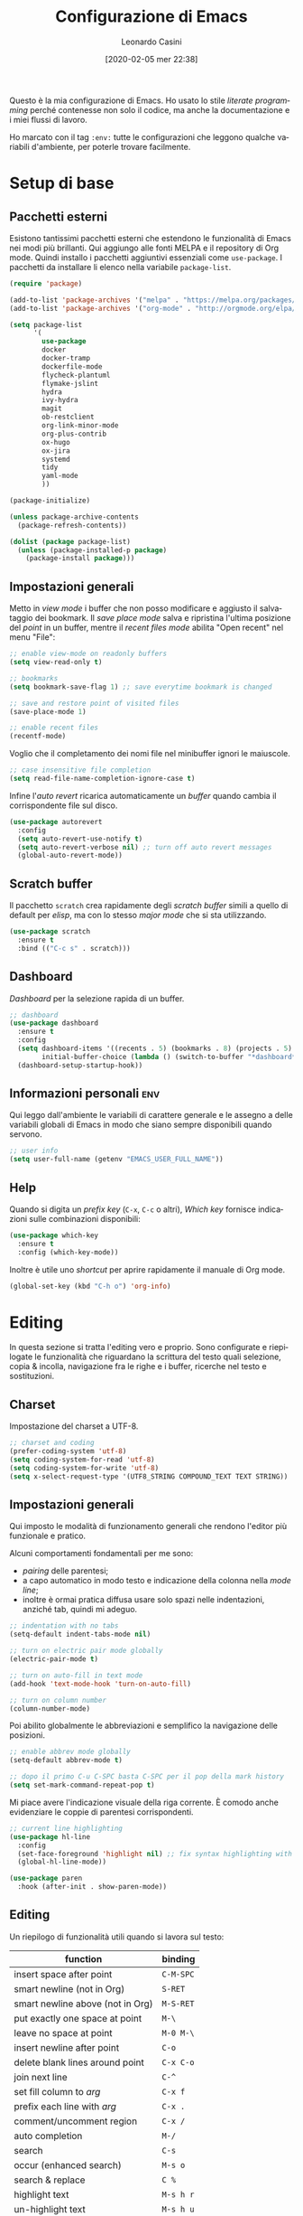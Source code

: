 #+TITLE: Configurazione di Emacs
#+DATE: [2020-02-05 mer 22:38]
#+AUTHOR: Leonardo Casini
#+EMAIL: mail@leonardocasini.net

#+LANGUAGE: it
#+SELECT_TAGS: export
#+EXCLUDE_TAGS: noexport
#+CREATOR: Emacs 25.2.2 (Org mode 9.1.7)

#+OPTIONS: ':nil *:t -:t ::t <:active H:3 \n:nil ^:t arch:headline
#+OPTIONS: author:t c:nil creator:nil d:(not "LOGBOOK") date:t e:t
#+OPTIONS: email:nil f:t inline:t num:t p:nil pri:nil prop:nil stat:t
#+OPTIONS: tags:t tasks:t tex:t timestamp:t title:t toc:t todo:t |:t

#+STARTUP: content


Questo è la mia configurazione di Emacs. Ho usato lo stile /literate
programming/ perché contenesse non solo il codice, ma anche la
documentazione e i miei flussi di lavoro.

Ho marcato con il tag =:env:= tutte le configurazioni che leggono
qualche variabili d'ambiente, per poterle trovare facilmente.

* Setup di base

** Pacchetti esterni
Esistono tantissimi pacchetti esterni che estendono le funzionalità di
Emacs nei modi più brillanti. Qui aggiungo alle fonti MELPA e il
repository di Org mode. Quindi installo i pacchetti aggiuntivi
essenziali come =use-package=. I pacchetti da installare li elenco
nella variabile =package-list=.
#+begin_src emacs-lisp
(require 'package)

(add-to-list 'package-archives '("melpa" . "https://melpa.org/packages/") t)
(add-to-list 'package-archives '("org-mode" . "http://orgmode.org/elpa/") t)

(setq package-list
      '(
        use-package
        docker
        docker-tramp
        dockerfile-mode
        flycheck-plantuml
        flymake-jslint
        hydra
        ivy-hydra
        magit
        ob-restclient
        org-link-minor-mode
        org-plus-contrib
        ox-hugo
        ox-jira
        systemd
        tidy
        yaml-mode
        ))

(package-initialize)

(unless package-archive-contents
  (package-refresh-contents))

(dolist (package package-list)
  (unless (package-installed-p package)
    (package-install package)))
#+end_src

** Impostazioni generali
Metto in /view mode/ i buffer che non posso modificare e aggiusto il
salvataggio dei bookmark. Il /save place mode/ salva e ripristina
l'ultima posizione del /point/ in un buffer, mentre il /recent files
mode/ abilita "Open recent" nel menu "File":
#+BEGIN_SRC emacs-lisp
;; enable view-mode on readonly buffers
(setq view-read-only t)

;; bookmarks
(setq bookmark-save-flag 1) ;; save everytime bookmark is changed

;; save and restore point of visited files
(save-place-mode 1)

;; enable recent files
(recentf-mode)
#+END_SRC

Voglio che il completamento dei nomi file nel minibuffer ignori le
maiuscole.
#+BEGIN_SRC emacs-lisp
;; case insensitive file completion
(setq read-file-name-completion-ignore-case t)
#+END_SRC

Infine l'/auto revert/ ricarica automaticamente un /buffer/ quando
cambia il corrispondente file sul disco.
#+BEGIN_SRC emacs-lisp
(use-package autorevert
  :config
  (setq auto-revert-use-notify t)
  (setq auto-revert-verbose nil) ;; turn off auto revert messages
  (global-auto-revert-mode))

#+END_SRC

** Scratch buffer
Il pacchetto =scratch= crea rapidamente degli /scratch buffer/ simili
a quello di default per /elisp/, ma con lo stesso /major mode/ che si
sta utilizzando.
#+BEGIN_SRC emacs-lisp
(use-package scratch
  :ensure t
  :bind (("C-c s" . scratch)))
#+END_SRC

** Dashboard
/Dashboard/ per la selezione rapida di un buffer.
#+begin_src emacs-lisp
;; dashboard
(use-package dashboard
  :ensure t
  :config
  (setq dashboard-items '((recents . 5) (bookmarks . 8) (projects . 5) (agenda . 10) (registers . 5))
        initial-buffer-choice (lambda () (switch-to-buffer "*dashboard*")))
  (dashboard-setup-startup-hook))
#+end_src

** Informazioni personali                                               :env:
Qui leggo dall'ambiente le variabili di carattere generale e le
assegno a delle variabili globali di Emacs in modo che siano sempre
disponibili quando servono.
#+begin_src emacs-lisp
;; user info
(setq user-full-name (getenv "EMACS_USER_FULL_NAME"))
#+end_src

** Help
Quando si digita un /prefix key/ (=C-x=, =C-c= o altri), /Which key/
fornisce indicazioni sulle combinazioni disponibili:
#+BEGIN_SRC emacs-lisp
(use-package which-key
  :ensure t
  :config (which-key-mode))
#+END_SRC

Inoltre è utile uno /shortcut/ per aprire rapidamente il manuale di
Org mode.
#+begin_src emacs-lisp
(global-set-key (kbd "C-h o") 'org-info)
#+end_src


* Editing
In questa sezione si tratta l'editing vero e proprio. Sono configurate
e riepilogate le funzionalità che riguardano la scrittura del testo
quali selezione, copia & incolla, navigazione fra le righe e i buffer,
ricerche nel testo e sostituzioni.

** Charset
Impostazione del charset a UTF-8.
#+BEGIN_SRC emacs-lisp
;; charset and coding
(prefer-coding-system 'utf-8)
(setq coding-system-for-read 'utf-8)
(setq coding-system-for-write 'utf-8)
(setq x-select-request-type '(UTF8_STRING COMPOUND_TEXT TEXT STRING))
#+END_SRC

** Impostazioni generali
Qui imposto le modalità di funzionamento generali che rendono l'editor
più funzionale e pratico.

Alcuni comportamenti fondamentali per me sono:
- /pairing/ delle parentesi;
- a capo automatico in modo testo e indicazione della colonna nella
  /mode line/;
- inoltre è ormai pratica diffusa usare solo spazi nelle indentazioni,
  anziché tab, quindi mi adeguo.
#+BEGIN_SRC emacs-lisp
;; indentation with no tabs
(setq-default indent-tabs-mode nil)

;; turn on electric pair mode globally
(electric-pair-mode t)

;; turn on auto-fill in text mode
(add-hook 'text-mode-hook 'turn-on-auto-fill)

;; turn on column number
(column-number-mode)
#+END_SRC

Poi abilito globalmente le abbreviazioni e semplifico la navigazione
delle posizioni.
#+BEGIN_SRC emacs-lisp
;; enable abbrev mode globally
(setq-default abbrev-mode t)

;; dopo il primo C-u C-SPC basta C-SPC per il pop della mark history
(setq set-mark-command-repeat-pop t)
#+END_SRC

Mi piace avere l'indicazione visuale della riga corrente. È comodo
anche evidenziare le coppie di parentesi corrispondenti.
#+BEGIN_SRC emacs-lisp
;; current line highlighting
(use-package hl-line
  :config
  (set-face-foreground 'highlight nil) ;; fix syntax highlighting with hl-line-mode
  (global-hl-line-mode))

(use-package paren
  :hook (after-init . show-paren-mode))
#+END_SRC

** Editing
Un riepilogo di funzionalità utili quando si lavora sul testo:
| function                         | binding   |
|----------------------------------+-----------|
| insert space after point         | =C-M-SPC= |
| smart newline (not in Org)       | =S-RET=   |
| smart newline above (not in Org) | =M-S-RET= |
| put exactly one space at point   | =M-\=     |
| leave no space at point          | =M-0 M-\= |
| insert newline after point       | =C-o=     |
| delete blank lines around point  | =C-x C-o= |
| join next line                   | =C-^=     |
| set fill column to /arg/         | =C-x f=   |
| prefix each line with /arg/      | =C-x .=   |
| comment/uncomment region         | =C-x /=   |
|----------------------------------+-----------|
| auto completion                  | =M-/=     |
|----------------------------------+-----------|
| search                           | =C-s=     |
| occur (enhanced search)          | =M-s o=   |
| search & replace                 | =C %=     |
|----------------------------------+-----------|
| highlight text                   | =M-s h r= |
| un-highlight text                | =M-s h u= |
|----------------------------------+-----------|
| scale text decrease              | =C-x C--= |
| scale text increase              | =C-x C-+= |
| scale text reset                 | =C-x C-0= |

Qui abilito alcune funzionalità avanzate per l'editing e ne faccio il
/bind/. Alcune sono assegnate a combinazioni diverse, per cui le
riorganizzo.
#+begin_src emacs-lisp
;; general editing keybindings
(global-set-key (kbd "C-x /") 'comment-or-uncomment-region)
(global-set-key (kbd "M-/") 'hippie-expand)
(global-set-key (kbd "M-\\") 'just-one-space)
(global-set-key (kbd "C-x M-o") 'delete-horizontal-space)
#+end_src

Il pacchetto [[https://github.com/bbatsov/crux][Crux]] contiene numerosissime funzioni di utilità
generale, nonché alcune versioni migliorate di quelle standard.
#+BEGIN_SRC emacs-lisp
(use-package crux
  :ensure t
  :demand t
  :config
  (global-set-key [remap move-beginning-of-line] #'crux-move-beginning-of-line)
  (global-set-key [remap kill-line] #'crux-smart-kill-line)
  (crux-reopen-as-root-mode t)
  :bind
  (("S-<return>" . crux-smart-open-line)
   ("M-S-<return>" . crux-smart-open-line-above)
   ("C-S-k" . crux-kill-whole-line)
   ("C-j" . crux-top-join-line)
   ("C-^" . crux-top-join-line)
   ("C-x 4 t" . crux-transpose-windows)))
#+END_SRC

Ho scritto una semplice funzione per inserire uno spazio /dopo/ il
cursore e l'assegno a =C-M-SPC=.
#+begin_src emacs-lisp
(defun lc/insert-space-after-point (&optional times)
  "Insert a space after point."
  (interactive "p")
  (save-excursion (dotimes (i (or times 1)) (insert " "))))
(global-set-key (kbd "C-M-SPC") 'lc/insert-space-after-point)
#+end_src

Un'altra funzione estende l'eliminazione delle linee vuote. Senza
prefissi si comporta come =delete-blank-lines=. Con un prefisso
cancella le linee vuote /sopra/ quella corrente. Con due prefissi
cancella le linee vuote sia /sopra/ che /sotto/.
#+begin_src emacs-lisp
(defun lc/delete-blank-lines-above (prefix)
  "Delete all surrounding blank lines, leaving just one,
above current line. With no prefix behaves just like
`delete-blank-lines'. With one prefix delete blank lines above
current. With two prefixes delete line above and beyond current."
  (interactive "*P")
  (cond
   ((not prefix) (delete-blank-lines))
   ((equal prefix '(4))
    (save-excursion
      (previous-line)
      (delete-blank-lines)))
   ((equal prefix '(16))
    (save-excursion
      (previous-line)
      (delete-blank-lines))
    (delete-blank-lines))))
(global-set-key [remap delete-blank-lines] 'lc/delete-blank-lines-above)
#+end_src

Il pacchetto [[https://github.com/benma/visual-regexp.el][visual-regexp]] fornisce una versione molto visuale della
funzionalità il "search & replace":
#+begin_src emacs-lisp
(use-package visual-regexp
  :ensure t
  :bind (("M-%" . vr/query-replace)))

(use-package visual-regexp-steroids
  :ensure t
  :after visual-regexp)
#+end_src

** Marking
/Binding/ per la selezione di una /region/:
| function              | binding   |
|-----------------------+-----------|
| place mark            | =C-SPC=   |
| invert mark and point | =C-x C-x= |
| rectangle mark mode   | =C-x SPC= |
| mark /arg/ words      | =M-@=     |
| mark paragraph        | =M-h=     |
| mark buffer           | =C-x h=   |
| mark current function | =C-M-h=   |
| expand region         | =C-@=     |
|-----------------------+-----------|
| rectangle mark        | =C-x SPC= |
| fill rectangle        | =C-x r t= |

/Expand region/ esegue un'espansione incrementale della /region/ per
"unità semantiche", anche in base al /major mode/.
#+BEGIN_SRC emacs-lisp
(use-package expand-region :ensure t
  :bind ("C-@" . er/expand-region))
#+END_SRC

** Killing & yanking
Principali funzioni per il taglio del testo:
| function                       | binding     |
|--------------------------------+-------------|
| copy region                    | =M-y=       |
| kill region                    | =C-w=       |
| kill whole line                | =C-K=       |
| kill espression                | =C-M-k=     |
| copy region                    | =C-x r M-w= |
| kill rectangle                 | =C-x r k=   |
| zap to char (char excluded)    | =M-z=       |
| zap up to char (char included) | =C-M-z=     |
| yank                           | =C-y=       |
| yank pop                       | =M-y=       |
| yank rectangle                 | =C-x r y=   |
|--------------------------------+-------------|
| save region to register        | =C-x r s=   |
| insert text from register      | =C-x r i=   |
|--------------------------------+-------------|
| append region to buffer        | =C-x a b=   |
| append region to file          | =C-x a f=   |
|--------------------------------+-------------|
| copy file path to kill ring    | =C-c M-w=   |

/Avy zap/ taglia usando il puntamento basato sui caratteri (vedi
[[https://github.com/cute-jumper/avy-zap][repository]] GitHub):
#+BEGIN_SRC emacs-lisp
(use-package avy-zap
  :ensure t
  :bind (("M-z" . avy-zap-up-to-char-dwim)
         ("C-M-z" . avy-zap-to-char-dwim)))
#+END_SRC

Una funzione che trovo utile di tanto in tanto è il trasferimento
immediato di una /region/ in un buffer, risparmiando la fase di
/kill/.
#+begin_src emacs-lisp
;; append to file/buffer
(global-set-key (kbd "C-x a b") 'append-to-buffer)
(global-set-key (kbd "C-x a f") 'append-to-file)
#+end_src

Questa piccola funzione copia nel /kill ring/ il path completo al file
del /buffer/ corrente. Non è tutta farina del mio sacco, ma ho preso
ispirazione da [[https://stackoverflow.com/a/3669629][qui]].
#+begin_src emacs-lisp
(defun lc/kill-file-path ()
  "Copy current buffer's full path to kill ring."
  (interactive)
  (let ((filename (when buffer-file-name (file-truename buffer-file-name))))
    (if filename (kill-new filename))
    (message "%s" filename)))
(global-set-key (kbd "C-c M-w") 'lc/kill-file-path)
#+end_src

** Navigazione
| function          | binding |
|-------------------+---------|
| jump              | =s-SPC= |
|-------------------+---------|
| bookmark position | =C-x P= |
| jump to position  | =C-x p= |

Per spostarmi nel testo uso il puntamento basato sui caratteri invece
del mouse. Molto più comodo ed efficiente.
#+begin_src emacs-lisp
(use-package ace-jump-mode
  :ensure t
  :bind (("s-SPC" . ace-jump-mode)))
#+end_src

Utilizzo molto i registri delle posizioni come /boomark/ per raggiungere
velocemente i punti dei /buffer/ che mi interessano, così gli ho
assegnati dei /binding/ più immediati.
#+begin_src emacs-lisp
;; easier point registers
(global-set-key (kbd "C-x P") 'point-to-register)
(global-set-key (kbd "C-x p") 'jump-to-register)
#+end_src

** Beacon mode
Il /beacon mode/ fa "brillare" il cursore in una serie di circostanze,
per esempio quando ci si sposta di una pagina o si cambia finestra,
per non perderlo di vista. Se non lo si vede più si può farlo brillare
con =C-<menu>= (il tasto con il "menu" sulle tastiere per Windows,
posizionato accanto al "control" destro).
#+BEGIN_SRC emacs-lisp
(use-package beacon :ensure t
  :hook (after-init . beacon-mode)
  :config
  (global-set-key (kbd "C-<menu>") 'beacon-blink))
#+END_SRC

** Wrap region
/Wrap region/ "avvolge" (/wrap/) una /region/, cioè aggiunge un
carattere all'inizio e alla fine come una coppia di parentesi. Molto
utile per la formattazione in Org mode e parentesi "esotiche" (tipo
quelle angolari tipiche dei tag XML).
#+BEGIN_SRC emacs-lisp
;; wrap-region setup with custom wrappers
(use-package wrap-region
  :ensure t
  :config
  (wrap-region-add-wrappers
   '(("=" "=" nil org-mode)
     ("/" "/" nil org-mode)
     ("*" "*" nil org-mode)
     ("~" "~" nil org-mode)
     ("+" "+" nil org-mode)
     )))
#+END_SRC

** TODO Ricerca
#+begin_comment
Vorrei ristrutturare la ricerca con un bel menu di Hydra, così posso
usare un solo /binding/ e avere la scelta fra find e i comandi di ag
(project, file, ecc.)
#+end_comment

La ricerca di elementi sul filesystem è fondamentale e Emacs ne
fornisce un supporto completo. Questi sono i miei /binding/:
| grep                             | =C-c C-x g= |
| find                             | =C-c C-x f= |

Il venerando =grep= è sempre nel mio cuore, ma oggi esistono
alternative molto più veloci. Uno di queste è /Silver Searcher/, o
=ag=, che su Debian si può installare così:
#+begin_src sh
apt install silversearcher-ag
#+end_src

Il pacchetto [[https://github.com/Wilfred/ag.el][ag]] ([[https://agel.readthedocs.io/en/latest/][documentazione]]) supporta in Emacs questa alternativa
a =grep=:
#+begin_src emacs-lisp
(use-package ag
  :ensure t
  :bind ("C-c C-x g" . ag))

(global-set-key (kbd "C-c C-x f") 'find-dired)
#+end_src

** Ledger
[[https://www.ledger-cli.org/][Ledger]] è un sistema di contabilità a partita doppia che utilizza un
formato testuale per le transazioni. Il [[https://www.ledger-cli.org/3.0/doc/ledger-mode.html][ledger-mode]] per Emacs aiuta
notevolmente durante l'inserimento e l'editing di queste transazioni.
#+begin_src emacs-lisp
(use-package ledger-mode
  :ensure t
  :mode "\\.ledger$"
  :bind (:map ledger-mode-map
              ("C-c C-x k". ledger-copy-transaction-at-point)
              ("C-c C-x b" . ledger-mode-clean-buffer)))

(use-package flycheck-ledger
  :ensure t
  :after flycheck
  :hook (ledger-mode . flycheck-mode))
#+end_src
Oltre ad attivare il /major mode/ per i file con estensione =.ledger=
abilito il [[*Syntax checking][syntax checking]], che fra le cose utili controlla anche che
il /balance/ di una transazione sia zero come richiesto dalla partita
doppia.


* Ivy Swiper Counsel
Promemoria di alcuni /binding/ di Ivy. Per i dettagli c'è il [[https://oremacs.com/swiper/][manuale]]
completo.
| next/prev candidate                   | =C-n=     | =C-p=   |
| first/last candidate                  | =M-<=     | =M->=   |
| scroll up/down                        | =C-v=     | =M-v=   |
| jump                                  | =C-'=     |         |
| next/prev from history                | =M-n=     | =M-p=   |
| ivy occur                             | =C-c C-o= |         |
| call on selected candidate            | =C-m=     | =RET=   |
| call on candidate (no exit)           | =C-M-m=   |         |
| call on next/prev candidate (no exit) | =C-M-n=   | =C-M-p= |
| call on current input                 | =C-M-j=   |         |
| select current input for editing      | =M-i=     |         |
| list valid actions                    | =M-o=     |         |
| list valid actions (no exit)          | =C-M-o=   |         |
| copy candidate to kill ring           | =M-w=     |         |
| hydra menu                            | =C-o=     |         |
| push view                             | =C-s--=   |         |
| pop view                              | =C-s-_=   |         |

** Setup di Ivy
Ivy è un frontend per il completamento dei nomi e non solo. Imprescindibile.
#+BEGIN_SRC emacs-lisp
;; ivy completion setup
(use-package ivy
  :ensure t
  :demand t
  :config
  (setq ivy-use-virtual-buffers t)
  (setq ivy-count-format "(%d/%d) ") ;; original format "%-4d "
  (setq enable-recursive-minibuffers t)
  (ivy-mode 1)
  (global-set-key [remap yank-pop] #'counsel-yank-pop)
  ;; workspace-like management
  (global-set-key (kbd "C-s--") 'ivy-push-view)
  (global-set-key (kbd "C-s-_") 'ivy-pop-view)
  :bind
  (("C-s" . swiper)
   ("C-c C-r" . ivy-resume)))
#+END_SRC
- =ivy-use-virtual-buffers= significa che quando si cerca un buffer
  vengono aggiunti alla lista anche i file recenti e i bookmark; utilissimo
- =enable-recursive-minibuffers= permette di aprire un nuovo
  minibuffer mentre lo si sta usando con un altro comando
- sostituisco lo =yank-pop= con quello di /Counsel/
- faccio il binding di =ivy-push-view= e =ivy-pop-view=, due funzioni
  che salvano e ripristinano il layout delle /window/
- /Swiper/ è un sostituto di /isearch/ che fa uso di Ivy

** Setup di Counsel
/Counsel/ implementa varie funzioni che fanno uso di Ivy e Swiper,
alcune delle quali vanno a sostituire quelle di default.
#+BEGIN_SRC emacs-lisp
(use-package counsel
  :ensure t
  :demand t
  :bind
  (("M-x" . counsel-M-x)
   ("C-x C-f" . counsel-find-file)
   ("C-h f" . counsel-describe-function)
   ("C-h v" . counsel-describe-variable)
   ("C-h l" . counsel-find-library)
   ("C-h s" . counsel-info-lookup-symbol)
   ("C-h u" . counsel-unicode-char)
   ("C-c f" . counsel-git)
   ("C-c g" . counsel-git-grep)
   ("C-c k" . counsel-ag)
   ("C-x l" . counsel-locate)))
#+END_SRC

** Counsel Tramp
/Counsel Tramp/ apre una connessione via Tramp scelta da un menu Ivy.
#+begin_src emacs-lisp
(use-package counsel-tramp
  :ensure t
  :after counsel
  :bind (("C-x t" . counsel-tramp)))
#+end_src


* Projectile
/Projectile/ è un'estensione indispensabile per gestire progetti di
qualunque tipo, aggiungendo le tipiche funzionalità di un IDE.

Qui un riepilogo delle funzioni più utili. Per i dettagli c'è il [[https://docs.projectile.mx/][manuale]].
| functionality                    | custom binding                                              | default binding         |
|----------------------------------+-------------------------------------------------------------+-------------------------|
| open file                        | =C-s-f= / =C-s-4 f=                                         | =C-c p f=               |
| open dir                         | =C-s-d= / =C-s-4 d=                                         | =C-c p d=               |
| open project                     | =C-s-p=                                                     | =C-c p p=               |
| switch buffer                    | =C-s-b=                                                     | =C-c p b=               |
| open root dir                    | =C-s-D=                                                     | =C-c p D=               |
| open VC                          | =C-s-v=                                                     | =C-c p v=               |
| save all buffers                 |                                                             | =C-c p S=               |
| kill all buffers                 |                                                             | =C-c p k=               |
|----------------------------------+-------------------------------------------------------------+-------------------------|
| counsel git (find)               | =C-c f=                                                     |                         |
| counsel git-grep (grep)          | =C-c g=                                                     |                         |
| counsel ag                       | =C-c k=                                                     |                         |
| search in project                | =M-s s=                                                     | =C-c p s s=             |
| search symbol in project         | =M-s .=                                                     |                         |
| repeat last search               | =C-s-r=                                                     | =C-c C-r=               |
| replace in project               |                                                             | =C-c p r=               |
|----------------------------------+-------------------------------------------------------------+-------------------------|
| shell/async command in proj root | =C-s-!/&=                                                   | =C-c p !/&=             |
| run eshell/shell/term            | =C-s-x e/s/t=                                               | =C-c p x e/s/t=         |
| counsel projectile               | =C-s-SPC= / =M-SPC=                                         | =C-c p SPC= / =M-SPC=   |
| recent file/buffer               | =C-s-LEFT= / =C-s-RIGHT=                                    | =C-c p e= / =C-c p ESC= |
|----------------------------------+-------------------------------------------------------------+-------------------------|
| remove project from list         | =M-x projectile-remove-known-project=                       |                         |
| remove current project from list | =M-x projectile-remove-current-project-from-known-projects= |                         |
| remove file from project cache   | =M-x projectile-purge-file-from-cache=                      |                         |

** Setup di Projectile
Projectile è molto personalizzabile, per cui ho fatto qualche modifica
ai default e ai /binding/. Inoltre ho definito un tipo di progetto per
[[https://quasar.dev/][Quasar]], un framework con cui sviluppo.

Ho aggiunto anche una piccola funzione =lc/counsel-ag-symbol-at-point=
che usa la ricerca di /Counsel/ per cercare nel progetto le occorrenze
del simbolo sotto il /point/.

#+BEGIN_SRC emacs-lisp
(use-package projectile
  :ensure t
  :after (ivy counsel)
  :preface
  (defun lc/counsel-ag-symbol-at-point ()
    "Search in project for symbol at point. With prefix specify
search args."
    (interactive)
    (counsel-ag (thing-at-point 'symbol) (projectile-project-root)))
  :config
  (setq projectile-enable-caching t
        projectile-completion-system 'ivy
        projectile-switch-project-action #'projectile-find-dir
        projectile-find-dir-includes-top-level t)
  ;; definizione project types di projectile
  (projectile-register-project-type
   'quasar '("quasar.conf.js")
   :compile "npm install"
   :test "npm test"
   :run "quasar dev"
   :test-suffix ".spec")
  (projectile-mode 1)
  :bind-keymap
  ("s-p" . projectile-command-map)
  :bind (:map projectile-mode-map
        ("C-s-4 f" . projectile-find-file-other-window)
        ("C-s-." . projectile-find-file-dwim)
        ("C-s-4 ." . projectile-find-file-dwim-other-window)
        ("C-s-4 d" . projectile-find-dir-other-window)
        ("C-s-S-d" . projectile-dired)
        ("C-s-v" . projectile-vc)
        ("C-s-<right>" . projectile-recentf)
        ("C-s-<left>" . projectile-project-buffers-other-buffer)
        ("C-s-o" . projectile-multi-occur)
        ("C-s-!" . projectile-run-shell-command-in-root)
        ("C-s-&" . projectile-run-async-shell-command-in-root)
        ("C-s-x s" . projectile-run-shell)
        ("C-s-x t" . projectile-run-term)
        ("C-s-x e" . projectile-run-eshell)
        ("M-s ." . lc/counsel-ag-symbol-at-point)
        ("C-s-r" . ivy-resume)))
#+END_SRC

** Counsel per Projectile
Analogamente a Counsel, =counsel-projectile= aggiunge funzioni a
Projectile basate su Ivy.
#+BEGIN_SRC emacs-lisp
(use-package counsel-projectile
  :ensure t
  :after (counsel projectile)
  :commands counsel-projectile-find-dir
  :config
  (counsel-projectile-mode 1)
  :bind (:map projectile-mode-map
        ("C-s-SPC" . counsel-projectile)
        ("C-s-f" . counsel-projectile-find-file)
        ("C-s-d" . counsel-projectile-find-dir)
        ("C-s-b" . counsel-projectile-switch-to-buffer)
        ("C-s-p" . counsel-projectile-switch-project)
        ("M-s s" . counsel-projectile-ag)))
#+END_SRC


* Dired
Il /DIRectory EDitor/ è il file manager integrato in Emacs. Questi
sono i comandi che uso di più:
| crea directory                | =+=       |           |
| copy                          | =C=       |           |
| move/rename                   | =R=       |           |
| symlink                       | =S=       |           |
| permessi (mode)               | =M=       |           |
| find                          | =F=       |           |
| comando sul file (sync)       | =!=       |           |
| comando sul file (async)      | =&=       |           |
| archivio zip file selezionati | =z=       |           |
| wedit mode inizio / fine      | =C-x C-q= | =C-c C-c= |

Quando si lanciano i comandi sui file (=!= e =&=) si possono usare i
segnaposto =*= e =?= per passare i file selezionati come argomenti:
- =*= esegue il comando una sola volta passando come argomenti /tutti/
  i file selezionati;
- =?= esegue il comando più volte, una /per ogni/ file selezionato.

La funzione per creare gli archivi /zip/ e il keybinding sono definiti
qui.
#+BEGIN_SRC emacs-lisp
(use-package dired
  :config
  (defun lc/dired-compress-marked-files (filename)
    "Create an archive containing che marked files."
    (interactive "FArchive file name to create: ")
    (shell-command
     (concat "zip " filename " "
             (reduce (lambda(n1 n2) (concat n1 " " n2))
                     (mapcar 'file-name-nondirectory (dired-get-marked-files))))))
  :bind (:map dired-mode-map
              ("z". lc/dired-compress-marked-files)))
#+END_SRC

Uso le estensioni per "nascondere" certi file (/omit mode/) (come le
directory create da [[https://github.com/gpoore/minted][minted]]) e utilizzarne alcune funzioni.
#+BEGIN_SRC emacs-lisp
;; dired extensions setup; see https://www.emacswiki.org/emacs/DiredOmitMode
(use-package dired-x
  :after autorevert
  :config
  (setq dired-omit-files (concat dired-omit-files "\\|^_minted-"))
  :bind (:map dired-mode-map
              ("S" . dired-do-relsymlink)
              ("F" . find-dired))
  :hook ((dired-mode . dired-omit-mode)
         (dired-mode . auto-revert-mode)))
#+END_SRC


* Org Mode
Org mode è un componente chiave di tutto il mio workflow. In questa
sezione faccio il setup delle componenti che utilizzo. Alcune
informazioni sono lette dall'ambiente, soprattutto i /path/, che sono
molto specifici.

Riepilogo qui le variabili usate:
- =EMACS_COMMONPLACE=, il /path/ al file di default di Org; viene
  assegnato alla variabile =org-default-notes-file=; il default è
  =~/commonplace.org=
- =EMACS_AGENDA_EXPORT=, il /path/ al file di esportazione dell'agenda
  combinata; viene assegnato alla variabile
  =org-icalendar-combined-agenda-file=; il default è
  =~/org-agenda.ics=

** Org setup                                                            :env:
Qui eseguo il caricamento di Org e faccio alcune impostazioni di
base.
#+begin_src emacs-lisp
(use-package org
  :ensure t
  :bind
  ;; org-mode global key bindings
  (("C-c l" . org-store-link)
   ("C-c c" . org-capture)
   ("C-c a" . org-agenda)
   ("C-c L" . org-insert-link-global)
   ("C-c o" . org-open-at-point-global))
  ;; custom keybindings
  (:map org-mode-map
        ("C-c C-x g" . grep)
        ("M-N" . counsel-org-goto))

  :config
  (require 'org-id)

  ;; note non indentate secondo il livello dell'heading
  (setq org-adapt-indentation nil)

  ;; enabling wrap-region
  (add-hook 'org-mode-hook 'wrap-region-mode)

  ;; babel block native fontification and indentation
  (setq org-src-tab-acts-natively t)
  (setq org-src-fontify-natively t)

  ;; babel block src indentation
  (setq org-edit-src-content-indentation 0)
  
  ;; TODO sono necessari?
  ;; enable org-mode for .org and .org.txt files
  (add-to-list 'auto-mode-alist '("\\.org\\(\\.txt\\)?$" . org-mode))
  (setq org-agenda-file-regexp "\\.org\\(\\.txt\\)?$")
  
  ;; refile targets
  (setq org-outline-path-complete-in-steps nil)
  (setq org-refile-use-outline-path 'full-file-path)
  (setq org-refile-targets '((org-agenda-files . (:maxlevel . 3))))
  
  ;; log state changes into LOGBOOK drawer
  (setq org-log-into-drawer t)

  ;; log notes in chronological order (oldest first)
  (setq org-log-states-order-reversed nil)

  ;; redefine default TODO workflow
  (setq org-todo-keywords
        '((sequence "TODO" "NEXT" "CURRENT" "WAITING" "MAYBE" "|" "DONE")
          ))

  ;; colors for TODO keywords
  (setq org-todo-keyword-faces
        '(("WAITING" . (:foreground "yellow" :weight bold))
          ("MAYBE" . (:foreground "dim grey" :weight bold))
          ("ONAIR" . (:foreground "cyan" :weight bold))
          ("DISPONIBILE" . (:foreground "yellow" :weight bold))
          ("PAGATO" . (:foreground "yellow" :weight bold))
          ("PAGATA" . (:foreground "yellow" :weight bold))
          ("EMESSA" . (:foreground "yellow" :weight bold))
          ("PENDING" . (:foreground "dim grey" :weight bold))
          ))

  ;; apps for opening attachments
  (setq org-file-apps (quote ((auto-mode . emacs)
                              ("\\.jpe?g\\'" . system)
                              ("\\.png\\'" . system)
                              ("\\.x?html?\\'" . system)
                              ("\\.pdf\\'" . system)
                              ("\\.docx?\\'" . system)
                              ("\\.odt\\|\\.ods\\'" . system)
                              ;; setsid è un workaround per far funzionare xdg-open
                              ;; vedi https://askubuntu.com/a/675366
                              (system . "setsid -w xdg-open \"%s\"")
                              )))

  ;; Support link/copy/paste from eww to Org-mode
  (require 'org-eww)

  ;; disable <> pairing in Org
  :hook (org-mode . (lambda ()
   (setq-local electric-pair-inhibit-predicate
               `(lambda (c)
                  (if (char-equal c ?<) t (,electric-pair-inhibit-predicate c))))))
  )

;; enabling easy templates
(use-package org-tempo
  :after org)
#+end_src

Una delle cose che mi infastidisce in Org mode è il /pairing/ delle
parentesi angolari (=<>=), perché non mi serve e intralcia l'uso degli
/smart template/.

** Agenda                                                               :env:
L'agenda è una parte fondamentale. Permette sia di creare riepiloghi
di eventi, scadenze e cose da fare, sia di effettuare ricerche fra le
note formattate in Org mode.

Alcune funzioni /helper/ che mi servono per l'agenda:
#+begin_src emacs-lisp
;; agenda helper functions
(defun lc/agenda-format-date (date)
  (format-time-string "%_8A %2e %9B %4Y" date))

(defun lc/agenda-occur-category(category-match)
  (interactive "sCategory (empty or * for all): ")
  (org-occur-in-agenda-files (concat "+CATEGORY=" (or category-match "*"))))
#+end_src

Qui ho le mie agende personalizzate:
- un'agenda del giorno con appuntamenti, scadenze e attività da svolgere
- un riepilogo di attività in attesa e posticipate per farne una revisione
- elementi da riorganizzare
- progetti con le relative attività
- bookmark presi rapidamente da ricollocare in modo più appropriato
#+begin_src emacs-lisp
(setq org-agenda-custom-commands
      '(
        ;; il cuore pulsante della giornata
        ("\\" "Agenda del giorno"
         ((agenda ""
                  ((org-agenda-overriding-header "Agenda di oggi")
                   (org-agenda-span 'day)
                   (org-agenda-skip-function '(org-agenda-skip-entry-if 'todo '("PAGATO")))
                   ))
          (tags-todo "-refile-project+CATEGORY=\"gestione\"|-refile-project+CATEGORY=\"scuola\"/!TODO|EMETTERE|PAGATA|DOVUTO"
                     ((org-agenda-overriding-header "Attività di gestione")
                      (org-agenda-todo-ignore-scheduled 'future)
                      (org-agenda-todo-ignore-deadlines 'far)
                      (org-agenda-tags-todo-honor-ignore-options t)
                      (org-tags-exclude-from-inheritance (remove "project" org-tags-exclude-from-inheritance))
                      (org-agenda-sorting-strategy '(priority-down todo-state-up))
                      (org-agenda-prefix-format '((tags . " %i ")))))
          (tags-todo "+project/!NEXT|CURRENT"
                     ((org-agenda-overriding-header "Attività sui progetti")
                      (org-tags-exclude-from-inheritance (remove "project" org-tags-exclude-from-inheritance))
                      (org-agenda-hide-tags-regexp "noexport\\|attach")
                      (org-agenda-prefix-format '((tags . " %i %-10:c%?-12t% s [%-14(file-name-base (buffer-file-name))] ")))
                      ))
          (tags-todo "-refile+CATEGORY=\"gestione\"/!WAITING|EMESSA|PAGATO"
                     ((org-agenda-overriding-header "Attività di gestione in attesa")
                      (org-agenda-todo-ignore-scheduled 'future)
                      (org-agenda-todo-ignore-deadlines 'far)
                      (org-agenda-tags-todo-honor-ignore-options t)
                      (org-agenda-sorting-strategy '(priority-down todo-state-up))
                      (org-agenda-prefix-format '((tags . " %i ")))))
          (agenda ""
                  ((org-agenda-overriding-header "La settimana")
                   ;; (org-agenda-skip-function '(or (org-agenda-skip-entry-if 'scheduled)
                   ;;                                (org-agenda-skip-entry-if 'todo 'done)))
                   (org-agenda-skip-deadline-if-done t)
                   (org-agenda-skip-function '(org-agenda-skip-entry-if 'scheduled))
                   (org-agenda-start-day "+1d")
                   (org-agenda-span 6)
                   ;;(org-agenda-prefix-format '((agenda . "  %-12:c%?-12t %s [%b] "))))
                   ))
          (todo ""
                     ((org-agenda-overriding-header "Scadenze successive")
                      (org-agenda-skip-function '(or (org-agenda-skip-entry-if 'notdeadline)
                                                     (org-agenda-skip-entry-if 'todo '("PAGATO"))))
                      (org-deadline-warning-days 42)
                      (org-agenda-todo-ignore-deadlines 'far)
                      ;; copied from https://lists.gnu.org/archive/html/emacs-orgmode/2016-05/msg00546.html
                      (org-agenda-prefix-format '((todo . " %28(lc/agenda-format-date (org-read-date nil t (org-entry-get nil \"DEADLINE\"))) %s")))
                      (org-agenda-sorting-strategy '(deadline-up))
                      ))
          ))

        ;; review delle attività
        ("r" "Revisione delle attività"
         (
          (tags-todo "-refile-CATEGORY=\"gestione\"/!WAITING"
                     ((org-agenda-overriding-header "Attività in attesa")
                      (org-agenda-todo-ignore-scheduled 'future)
                      (org-agenda-todo-ignore-deadlines 'far)
                      (org-agenda-tags-todo-honor-ignore-options t)
                      (org-agenda-sorting-strategy '(priority-down todo-state-up))
                      (org-agenda-prefix-format '((tags . " %i ")))))
          (tags-todo "-refile+TODO=\"MAYBE\""
                     ((org-agenda-overriding-header "Attività posticipate")
                      (org-agenda-todo-ignore-scheduled 'future)
                      (org-agenda-todo-ignore-deadlines 'far)
                      (org-agenda-tags-todo-honor-ignore-options t)
                      (org-agenda-sorting-strategy '(priority-down todo-state-up))
                      (org-agenda-prefix-format '((tags . " %i ")))))
          (tags "refile"
                ((org-agenda-overriding-header "Elementi da riorganizzare")
                 (org-agenda-show-inherited-tags nil)
                 (org-tags-match-list-sublevels 'indented)
                 (org-agenda-prefix-format '((tags . " %i ")))))
          ))

        ;; aree e progetti
        ("p" "Aree e progetti"
         (
          (stuck ""
                 ((org-agenda-overriding-header "Progetti fermi")))
          (tags "+project"
                ((org-agenda-overriding-header "Riepilogo dei progetti")
                 (org-tags-exclude-from-inheritance (remove "project" org-tags-exclude-from-inheritance))
                 (org-agenda-skip-function '(org-agenda-skip-entry-if 'todo 'done))
                 (org-agenda-show-inherited-tags nil)
                 (org-agenda-sorting-strategy nil)
                 (org-agenda-prefix-format '((tags . " %i %-10:c%?-12t% s [%-14(file-name-base (buffer-file-name))] ")))
                 ))
          ))

        ;; ricerca file per aree
        ("c" "Cerca agenda per aree" org-occur-in-agenda-files (concat "+CATEGORY: " (read-string "Area (vuoto per tutte): ")))

        ;; note sulle spese non registrate
        ("ns" "Spese non registrate" tags "+spese")

        ;; bookmarks
        ("nb" "Bookmarks" tags "+bookmark")
        ))

;; stuck project definition
(add-to-list 'org-tags-exclude-from-inheritance "project")
(setq org-stuck-projects
      '("+project/-MAYBE-DONE" ("NEXT")))
#+end_src

Alcune impostazioni per esportare l'agenda in formato ICS.
#+begin_src emacs-lisp
;; calendar & org agenda exporting
(setq calendar-week-start-day 1) ;; set monday as first day of week
(setq org-icalendar-timezone "Europe/Rome")
(setq org-icalendar-combined-agenda-file (or (getenv "EMACS_AGENDA_EXPORT") "~/org-agenda.ics"))
(setq org-agenda-default-appointment-duration 60)
(setq org-icalendar-include-body nil)
#+end_src

** Exporting
Mi piace tantissimo poter "esportare" i file Org in vari formati
adatti alla presentazione, come i file PDF.

*** Latex
Il Latex è il formato da cui si ricavano i documenti PDF. Ho
personalizzato l'esportazione in questo formato perché ne faccio largo
uso anche per lavoro.

#+begin_src emacs-lisp
(require 'ox-latex)

(unless (boundp 'org-latex-classes)
  (setq org-latex-classes nil))

(add-to-list 'org-latex-classes
             '("article"
               "\\documentclass{article}"
               ("\\section{%s}" . "\\section*{%s}")
               ("\\subsection{%s}" . "\\subsection*{%s}")
               ("\\subsubsection{%s}" . "\\subsubsection*{%s}")
	       ))

(add-to-list 'org-latex-classes
             '("letter"
               "\\documentclass{letter}"))

(add-to-list 'org-latex-classes
	     '("newsletter" "\\documentclass{lc-newsletter}"
	       ("\\section{%s}" . "\\section*{%s}")
               ("\\subsection{%s}" . "\\subsection*{%s}")
               ))

(add-to-list 'org-latex-packages-alist '("" "babel"))
(add-to-list 'org-latex-packages-alist '("" "listings"))

(setq org-latex-listings 'minted)
(add-to-list 'org-latex-packages-alist '("" "minted"))
(add-to-list 'org-latex-minted-langs '(restclient "http"))
(setq org-latex-minted-options
      '(("breaklines=true")))

(setq org-latex-pdf-process
      '("pdflatex -shell-escape -interaction nonstopmode -output-directory %o %f"
        "pdflatex -shell-escape -interaction nonstopmode -output-directory %o %f"
        "pdflatex -shell-escape -interaction nonstopmode -output-directory %o %f"))
#+end_src

*** Reveal                                                              :env:
[[https://revealjs.com/][Reveal.js]] è un ottimo framework per creare splendide presentazioni in
HTML. Per esportare le presentazioni da Org, alla maniera di
Beamer, occorre innanzitutto [[https://revealjs.com/installation/][installarlo]] in una directory:
#+begin_src sh :eval no
git clone https://github.com/hakimel/reveal.js.git
#+end_src

Poi bisogna configurare [[https://github.com/yjwen/org-reveal/][ox-reveal]]. Come spiegato nella [[https://github.com/yjwen/org-reveal#set-the-location-of-revealjs][documentazione]],
è meglio fornire una URI assoluta alla directory di Reveal, perché
verrà inclusa nella pagina HTML della presentazione e il browser deve
poterla trovare.
#+begin_src emacs-lisp
(use-package ox-reveal
  :ensure t
  :config
  (setq org-reveal-root (or (getenv "EMACS_REVEALJS_DIRECTORY") org-reveal-root)))
#+end_src

Ho assegnato la URI alla variabile =EMACS_REVEALJS_DIRECTORY=. Il
default è lo stesso di /ox-reveal/: stando alla documentazione è
=./reveal.js=, relativamente al file Org da cui si esporta la
presentazione.

Si può specificare per il singolo file con l'opzione =REVEAL_ROOT=,
per esempio usando un CDN:
#+begin_src org
#+REVEAL_ROOT: https://cdn.jsdelivr.net/npm/reveal.js
#+end_src

*** Altri backend
Qui abilito altri formati di esportazione che utilizzo, ma che non
sono attivi di /default/:
- per il generatore di siti statici Hugo
- nel formato Epub per esportare i file come e-book
- Taskjuggler per il /project managing/
#+begin_src emacs-lisp
;; other backends
(add-hook 'after-init-hook
          (lambda ()
            (require 'ox-hugo)
            (require 'ox-epub)
            (require 'ox-taskjuggler)
            ))
#+end_src

*** Filtri
Registro alcuni filtri per personalizzare le esportazioni:
#+begin_src emacs-lisp
(defun lc/icalendar-hide-timestamps (text backend info)
  "Rimuove i tag delle date nel risultato finale dell'esportazione icalendar."
  (when (org-export-derived-backend-p backend 'icalendar)
    ""
    )
  )
      
(defun lc/latex-example-as-listing (text backend info)
  "Esporta in LaTeX i blocchi EXAMPLE come lstlisting"
  (when (and (org-export-derived-backend-p backend 'latex)
	     (string-equal "article" (plist-get info :latex-class)))
    (let ((text (replace-regexp-in-string "\\\\begin{verbatim}" "\\\\begin{lstlisting}" text)))
	  (replace-regexp-in-string "\\\\end{verbatim}" "\\\\end{lstlisting}" text))
    )
  )

(eval-after-load 'ox
  (lambda ()
    (add-to-list 'org-export-filter-example-block-functions
		 'lc/latex-example-as-listing)
    (add-to-list 'org-export-filter-timestamp-functions
		 'lc/icalendar-hide-timestamps)
    ))
#+end_src

** Crittografia
Abilito il supporto alla crittografia. Questo consente sia di avere
delle /entry/ cifrate in un Org file (contrassegnate con il tag
=:crypt:=), che di cifrare un intero documento (se ha l'estensione
=.org.gpg=).

#+begin_src emacs-lisp
(use-package org-crypt
  :config
  (org-crypt-use-before-save-magic)
  (add-to-list 'org-tags-exclude-from-inheritance "crypt")
  (setq org-crypt-key nil)
  :bind (:map org-mode-map
              ("C-c M-d" . org-decrypt-entry)))
#+end_src

Impostando la variabile =org-crypt-key= a =nil= si effettua una
cifratura con algoritmo simmetrico, per cui verrà chiesta la
/passphrase/. Per usare una chiave GPG se ne deve assegnare l'ID alla
variabile.

L'/auto saving/ di Emacs non coesiste bene con org-crypt, per cui è
consigliabile disabilitarlo nei buffer che contengono /entry/ cifrate,
aggiungendo in cima al documento:
#+begin_src elisp
# -*- buffer-auto-save-file-name: nil; -*-
#+end_src

** TODO Capture
#+begin_comment
Un po' di spiegazioni sulla configurazione del browser e sugli advice
che vengono registrati. Si vedano i link:
- http://www.diegoberrocal.com/blog/2015/08/19/org-protocol/
- https://github.com/sprig/org-capture-extension
#+end_comment

#+begin_src emacs-lisp
(use-package org-capture
  :after org
  :config
  (require 'org-protocol)

  ;; capture templates
  (setq org-capture-templates
        '(
          ("t" "Task" entry (file+headline org-default-notes-file "Tasks")
           "* TODO %?\ncreated: %U\n\n%i\nRiferimenti:\n- %a" :empty-lines 1)
          ("v" "Todo" entry (file+headline org-default-notes-file "Varie")
           "* TODO %?\ncreated: %U\n\n%i\nRiferimenti:\n- %a" :empty-lines 1)
          ("n" "Nota" entry (file+headline org-default-notes-file "Note")
           "* %?\ncreated: %U\n\n%i\nRiferimenti:\n- %a" :empty-lines 1)
          ("e" "Evento" entry (file+headline org-default-notes-file "Eventi")
           "* %^{Cosa} %^{Quando}T\n%^{LOCATION}p\n%i\n%?\nRiferimenti:\n- %a" :empty-lines 1)
          ("L" "Web bookmark" entry (file+headline org-default-notes-file "Captured Links")
           "* %a\t:bookmark:%?\n:PROPERTIES:\n:CREATED: %U\n:END:\n\n%i\n" :empty-lines 1)
          ("p" "Protocol" entry (file+headline org-default-notes-file "Captured Links")
           "* %a\t:bookmark:%?\n:PROPERTIES:\n:CREATED: %U\n:END:\n\n%i\n" :empty-lines 1)
	))

  ;; default capture file
  (setq org-default-notes-file (or (getenv "EMACS_COMMONPLACE") "~/commonplace.org"))

  ;; see http://www.diegoberrocal.com/blog/2015/08/19/org-protocol/
  ;; see https://github.com/sprig/org-capture-extension
  (defadvice org-capture
      (after make-full-window-frame activate)
    "Advise capture to be the only window when used as a popup"
    (if (equal "emacs-capture" (frame-parameter nil 'name))
        (delete-other-windows)))

  (defadvice org-capture-finalize
      (after delete-capture-frame activate)
    "Advise capture-finalize to close the frame"
    (if (equal "emacs-capture" (frame-parameter nil 'name))
        (delete-frame)))
)
#+end_src

** PlantUML                                                             :env:
[[https://plantuml.com/][PlantUML]] serve a generare diagrammi UML partendo da un formato
testuale. Su Debian lo si può installare con:
#+begin_src sh :eval no
apt install plantuml
#+end_src

Lo utilizzo esclusivamente nei documenti Org, per cui lo configuro in
questa sezione.
#+begin_src emacs-lisp
(use-package puml-mode
  :ensure t
  :mode "\\.\\(plantuml\\|puml\\)\\'"
  :config
  (add-to-list 'org-src-lang-modes '("plantuml" . puml))
  (setq org-plantuml-jar-path (or (getenv "EMACS_PLANTUML_JAR") "/usr/share/plantuml/plantuml.jar"))
)
#+end_src

Il /path/ al JAR di PlantUML è letto dalla variabile
=EMACS_PLANTUML_JAR=; se non è assegnata si usa quello installato su
Debian.

** Ditaa                                                                :env:
[[http://ditaa.sourceforge.net/][Ditaa]] converte diagrammi fatti in ASCII art in immagini. Non lo uso
praticamente mai, ma mi piace averlo a disposizione. Su Debian lo si
può installare con:
#+begin_src sh :eval no
apt install ditaa
#+end_src

Una volta installato basta dire a Org dove si trova:
#+begin_src emacs-lisp
(setq org-ditaa-jar-path (or (getenv "EMACS_DITAA_JAR") "/usr/share/ditaa/ditaa.jar"))
#+end_src

Il /path/ al JAR di Ditaa è letto dalla variabile =EMACS_DITAA_JAR=;
se non è assegnata si usa quello installato su Debian.

** Interleave
[[https://github.com/rudolfochrist/interleave][Interleave]] è un interessante pacchetto che permette di prendere
appunti in un file Org mentre si legge un PDF.

Si possono prendere le note in due modi. Creando un file Org dedicato
al singolo PDF e impostando l'opzione =INTERLEAVE_PDF= nell'/header/:
#+begin_src org
#+INTERLEAVE_PDF: /the/path/to/pdf.pdf
#+end_src

Oppure in una sezione di un Org file più ampio, assegnando una
/property/:
#+begin_src org
,* Appunti sul libro "X"
  :PROPERTIES:
  :INTERLEAVE_PDF: libroX.pdf
  :END:
#+end_src
In questo caso è necessario avviare l'=interleave-mode= con il
/pointer/ sul titolo della sezione.

Un riepilogo dei /binding/:
| interleave mode          | =C-c i=       |
| previous/next page       | =p= / =n=     |
| insert note              | =i=           |
| quit mode                | =q=           |
| visit annotated page     | =M-.=         |
| prev/next annotated page | =M-p= / =M-n= |

#+begin_src emacs-lisp
(use-package interleave
  :ensure t
  :bind (:map org-mode-map
              ("C-c i" . 'interleave-mode)))
#+end_src

Un pacchetto simile è [[https://github.com/weirdNox/org-noter][Org-noter]], che un giorno potrei prendere in
considerazione.

** Orgalist
[[http://elpa.gnu.org/packages/orgalist.html][Orgalist]] è un /minor mode/ per usare le liste di Org con altri /major
mode/. Sostituisce Orgstruct, non più mantenuto.

#+begin_src emacs-lisp
(use-package orgalist
  :ensure t)
#+end_src


* Sviluppo
Ecco un riepilgo dei /binding/ usati nei modi di sviluppo:
| function                       | binding           |
|--------------------------------+-------------------|
| indent region                  | =C-M-\=           |
| indent expression              | =C-M-q=           |
| duplicate line or region       | =C-c d=           |
| duplicate and comment          | =C-c M-d=         |
| move line or region up/down    | =M-up= / =M-down= |
| put comment at the end of line | =M-;=             |
| return and comment             | =M-j=             |
|--------------------------------+-------------------|
| jump to definition / back      | =M-.= / =M-*=     |
| navigate symbol's occurences   | =M-p= / =M-n=     |
| search symbol                  | =M-s _=           |
| search symbol at point         | =M-s .=           |
| occur symbol at point          | =M-s M-o=         |
| multibuffer occur symbol       | =M-s M-.=         |
| hightlight symbol              | =M-s h .=         |
| un-highlight symbol            | =M-s h u=         |
| navigate functions and vars    | =C-s-n=           |
| toggle line numbering          | =C-c n=           |
|--------------------------------+-------------------|
| evaluate function              | =C-c C-x C-c=     |
| start debugger                 | =F8=              |
| debugging short-key mode       | =C-M-Ins=         |
| compile                        | =F5=              |
| re-compile                     | =F6=              |

** TODO Funzionalità generali
#+begin_comment
Sarebbe opportuno un binding migliore per hide/show mode.
#+end_comment
Mi piace avere i comandi di compilazione e altri di uso frequente su
dei tasti facilmente accessibili:
#+begin_src emacs-lisp
(global-set-key (kbd "<f5>") 'compile)
(global-set-key (kbd "<f6>") 'recompile)
#+end_src

[[https://github.com/emacsfodder/move-text][MoveText]] permette di spostare velocemente la riga di testo o la
regione corrente su e giù con =M-up= e =M-down=:
#+begin_src emacs-lisp
(use-package move-text
  :ensure t
  :config
  (move-text-default-bindings))
#+end_src
La funzione =move-text-default-bindings= assegna semplicemente i due
/binding/ di default.

[[https://github.com/nschum/highlight-symbol.el][Highlight Symbol]] evidenzia il simbolo (funzioni, variabili, ecc.)
sotto il /point/ e abilita la "navigazione" fra le occorrenze con
=M-p= (/previous/) e =M-n= (/next/).
#+begin_src emacs-lisp
(use-package highlight-symbol
  :ensure t
  :config
  (setq highlight-symbol-idle-delay 1.0)
  :hook ((prog-mode . highlight-symbol-mode)
         (prog-mode . highlight-symbol-nav-mode)))
#+end_src

Alcuni binding utili durante l'editing del codice:
#+begin_src emacs-lisp
(bind-keys :map prog-mode-map
           ([remap newline] . newline-and-indent)
           ("C-c d" . crux-duplicate-current-line-or-region)
           ("C-c M-d" . crux-duplicate-and-comment-current-line-or-region))
#+end_src
Sono utili nei flussi di "copia, incolla e modifica":
- =crux-duplicate-current-line-or-region= duplica la linea o la
  regione corrente
- =crux-duplicate-and-comment-current-line-or-region= duplica la linea
  o regione e la commenta
Inoltre quando si programma è comodo chiamare =newline-and-indent=
quando si va a capo.

[[https://github.com/bbatsov/crux][Crux]] definisce degli utilissimi "decoratori" che estendono le
funzionalità dei comandi.
#+begin_src emacs-lisp
(crux-with-region-or-line comment-or-uncomment-region)
#+end_src
- =comment-or-uncomment-region= viene esteso per funzionare sulla riga
  corrente se non è selezionata una regione

Nei /buffer/ con il codice è comodo avere le righe numerate. In ogni
caso si può attivare il /minor mode/ con =C-c n=.
#+begin_src emacs-lisp
(use-package linum-mode
  :bind (("C-c n" . linum-mode))
  :hook (prog-mode sgml-mode))
#+end_src

L'/hide show minor mode/ collassa ed espande blocchi di codice e
commenti. È una funzione che hanno tutti gli IDE e Emacs non può
essere da meno.
#+begin_src emacs-lisp
(use-package hs-minor-mode
  :hook (prog-mode sgml-mode))
#+end_src
Il problema è il pessimo /binding/ di default sul /prefix/ =C-c @=,
per esempio
- =C-c @ C-c= collassa/espande il blocco corrente

** Autocompletamento
L'autocompletamento è indispensabile e io uso =company=:
#+begin_src emacs-lisp
(use-package company
  :ensure t
  :custom (company-show-numbers t)
  :bind (("M-SPC" . company-complete))
  :hook (after-init . global-company-mode))

(use-package company-quickhelp
  :ensure t
  :config (company-quickhelp-mode))

(use-package company-shell :ensure t)
#+end_src
L'autocompletamento si avvia con =M-SPC=. I candidati sono numerati,
così se ne può scegliere velocemente uno con =M= (ALT) e il numero. Il
/minor mode/ globale viene abilitato all'avvio.

Un paio di pacchetti aggiungono delle estensioni
utili. =company-quickhelp= mostra un pop-up con la documentazione
quando ci si sofferma su un candidato. =company-shell= fornisce
beckend di completamento con i binary nel =$PATH= e le variabili di
ambiente.

** TODO Navigazione
#+begin_comment
Non sono sicuro che l'advice su dumb-jump-go serva davvero.
#+end_comment
[[https://github.com/jacktasia/dumb-jump][Dumb jump]] permette di navigare fra le definizioni effettuando una
semplice ricerca testuale sulla /code base/, risultato così semplice e
leggero, senza richiedere la costruzione di indici (TAGS) o processi
ijn /background/. Pur con tutti i suoi limiti è abbastanza veloce ed efficace.
#+begin_src emacs-lisp
(use-package dumb-jump
  :ensure t
  :after ivy
  :config
  (advice-add 'dumb-jump-go :before #'push-mark) ;; push mark before jump
  (setq dumb-jump-selector 'ivy) ;; use ivy
  :bind (:map dumb-jump-mode-map
              ("M-." . dumb-jump-go)
              ("M-*" . dumb-jump-back))
  :hook ((sh-mode c-mode c++-mode latex-mode) . dumb-jump-mode))
#+end_src
Alcuni /major mode/ hanno il loro sistema di navigazione, quindi l'ho
associato solo ad alcuni linguaggi.

** Syntax checking
Così come l'[[*Autocompletamento][autocompletamento]], anche il /syntax checking/ è un
elemento indispensabile per lo sviluppo di qualunque software e
[[https://www.flycheck.org/][Flycheck]] è lo standard per Emacs.
#+begin_src emacs-lisp
(use-package flycheck
  :ensure t
  :hook ((prog-mode sgml-mode) . flycheck-mode))
#+end_src
Qui lo abilito su tutti i /mode/ per la programmazione e il /web
development/.

** Outshine
[[https://github.com/alphapapa/outshine][Outshine]] è un /minor mode/ che riproduce le strutture di Org. Lo trovo
utile insieme ad alcuni /major mode/ come Restclient per organizzare i
file in sezioni. Nei commenti si possono inserire gli /header/ di Org
e alternare la visibilità col consueto =TAB=.

#+begin_src emacs-lisp
(use-package outshine
  :ensure t
  :init (defvar outline-minor-mode-prefix (kbd "C-#"))
  :config
  (setq outshine-use-speed-commands t))
#+end_src
La variabile =outline-minor-mode-prefix= definisce il prefisso dei
/binding/ e va assegnata *prima* di caricare il modulo. La variabile
=outshine-use-speed-commands= attiva gli /speed command/, dei quali si
può vedere un riepilogo invocando =outshine-speed-command-help=.

** TODO Debugging
#+begin_comment
Uso poco il debugger, dare qualche spiegazione. Magari iniziare anche
a usarlo!
#+end_comment
#+begin_src emacs-lisp
(use-package realgud
  :ensure t
  :config
  (setq realgud-safe-mode nil))
#+end_src

** TODO Logging
#+begin_comment
Tabella con i /binding/ fondamentali. Il formato custom di CVCert
vorrei toglierlo, ma tenerlo per reference nella sez. Archivio.
#+end_comment
Visualizzare, muoversi e fare ricerche nei file di log è fondamentale
e [[https://github.com/doublep/logview][Logiview]] fornisce tutto questo e oltre. È in grado di interpretare
di /default/ i formati più comuni (SLF4J per Java, Apache, PHP e
alcuni =/var/log=), ma se ne possono aggiungere di personalizzati.

#+begin_src emacs-lisp
(use-package logview
  :ensure t
  :config
  (setq logview-additional-submodes
        '(
          ;; custom log format Python
          ("Python custom"
           (format . "LEVEL - NAME:")
           (levels . "Python")
           (timestamp)
           (aliases))
          ;; CVCert format
          ("cvcert"
           (format . "cvcert TIMESTAMP LEVEL [NAME] (THREAD)")
           (levels . "SLF4J")
           (timestamp)
           (aliases)))))
#+end_src

** TODO Versioning
#+begin_comment
La configurazione di org-link-minor-mode e orgalist va inserita nel contesto di
configurazione di Magit & C.
#+end_comment
#+begin_src emacs-lisp
(use-package org-link-minor-mode
  :hook (log-view-mode log-edit-mode git-commit-setup))

;; enable orgalist in VC and Magit
(add-hook 'log-edit-mode-hook 'orgalist-mode)
(add-hook 'git-commit-setup-hook 'orgalist-mode)
#+end_src

** TODO Evidenza dei TODO/FIXME
#+begin_comment
Ci sono dei package come [[https://github.com/vincekd/comment-tags][comment-tags]] o [[https://github.com/tarsius/hl-todo][hl-todo]] che lo fanno
sicuramente meglio.
#+end_comment
Gli IDE evidenziano le righe di codice commentate con parole chiave
tipo =TODO= e =FIXME=. Ho arrangiato qualcosa io con
=highlight-lines-matching-regexp=.
#+begin_src emacs-lisp
(defface highlight-comments-todo
  '((t (:foreground "#A8C023" :weight bold :inherit (font-lock-comment-face))))
  "Face for TODO in comments."
  )

(defface highlight-comments-fixme
  '((t (:foreground "#A8C023" :weight bold :inherit (font-lock-comment-face))))
  "Face for FIXME in comments."
  )

(defun lc/highlight-keywords-in-comments()
  "Highlights TODO, FIXME, XXX keywords in comments."
  (highlight-lines-matching-regexp
   (concat comment-start-skip (regexp-opt '("TODO") 'words)) 'highlight-comments-todo)
  (highlight-lines-matching-regexp
   (concat comment-start-skip (regexp-opt '("FIXME" "XXX") 'words)) 'highlight-comments-fixme))

(add-hook 'prog-mode-hook 'lc/highlight-keywords-in-comments)
#+end_src

** Lorem ipsum
Un bel generatore di /Lorem Ipsum/ è indispensabile, non solo nello
sviluppo web!
#+begin_src emacs-lisp
(use-package lorem-ipsum
  :ensure t
  :bind (("C-c C-l" . lorem-ipsum-insert-paragraphs)))
#+end_src

** TODO Python
[[https://github.com/jorgenschaefer/elpy][Elpy]] è un /major mode/ per Python molto completo.
#+begin_src emacs-lisp
(use-package elpy
  :ensure t
  :custom
  (python-shell-interpreter "ipython")
  (python-shell-interpreter-args "--simple-prompt -i")
  :config
  (elpy-enable)
  ;; use flycheck not flymake with elpy
  (setq elpy-modules (delq 'elpy-module-flymake elpy-modules))
  (add-hook 'elpy-mode-hook 'flycheck-mode))

(use-package company-jedi :ensure t)
#+end_src

Questa configurazione invece esegue la formattazione del codice
secondo gli standard quando si salva un /buffer/.
#+begin_src emacs-lisp
(use-package py-autopep8
  :ensure t
  :hook (elpy-mode . py-autopep8-enable-on-save))
#+end_src

#+begin_comment
Questi binding non sono sicuro che servano. Sono attivati in
python-mode, ma ho configurato elpy.
#+end_comment
#+begin_src emacs-lisp
(add-hook 'python-mode-hook
	  (lambda ()
	  (define-key python-mode-map (kbd "C-c C-x C-c") 'python-shell-send-defun)
	  (define-key python-mode-map (kbd "<f8>") 'realgud:pdb)
	  (define-key python-mode-map (kbd "C-M-<insert>") 'realgud-short-key-mode)
	  ))
#+end_src

** TODO JavaScript                                                      :env:
Emacs è un grande ambiente per sviluppare in JavaScript. Come /syntax
checker/ utilizzo [[https://eslint.org/][ESLint]], che va installato preventivamente, per
esempio con =npm=:
#+begin_src sh :eval no
npm i -g eslint
#+end_src

Così posso impostare il /path/ all'eseguibile di ESLint. Il /path/
specifico è letto dalla variabile =EMACS_ESLINT_PATH=.
#+begin_src emacs-lisp
(use-package js
  :after flycheck
  :init (setq flycheck-javascript-eslint-executable (getenv "EMACS_ESLINT_PATH")))
#+end_src

=eslint-fix= fa in modo che al salvataggio del file vengano possibilmente applicati
i /fix/ suggeriti da ESLint.
#+begin_src emacs-lisp
(use-package eslint-fix
  :ensure t
  :after js
  :config
  (add-hook 'js-mode-hook (lambda () (add-hook 'after-save-hook 'eslint-fix nil t)))
  (add-hook 'vue-mode-hook (lambda () (add-hook 'after-save-hook 'eslint-fix nil t)))
  )
#+end_src

#+begin_comment
Ho fatto solo il binding per inserire i tag, ma potrei sfruttarlo di
più. Un'idea potrebbe essere di creare un'espansione di =/**= per
richiamare la funzione che inserisce la documentazione. 
#+end_comment
Il pacchetto [[https://github.com/mooz/js-doc][js-doc]] aiuta a documentare il codice. Lo uso per
inserire i tag JSDoc.
#+begin_src emacs-lisp
(use-package js-doc
  :ensure t
  :bind (:map js-mode-map
              ("@" . js-doc-insert-tag)))
#+end_src

[[https://ternjs.net/][Tern]] è un motore di analisi del codice JavsScript, che tra le altre
cose fornisce il l'autocompletamento, suggerisce gli argomenti delle
funzioni, il refactoring, ecc.
#+begin_src emacs-lisp
(use-package tern
  :ensure t
  :after js
  :hook ((js-mode vue-mode) . tern-mode)
  :bind (:map js-mode-map
              ("M-." . tern-find-definition)
              ("M-*" . tern-pop-find-definition)))

(use-package company-tern
  :ensure t
  :after (company tern)
  :config
  (push 'company-tern company-backends))
#+end_src

Sviluppando componenti di Vue.js è comodo il supporto a Flycheck, in
quanto nello stesso file si trovano HTML, JavaScript e CSS.
#+begin_src emacs-lisp
(use-package vue-mode
  :ensure t
  :after flycheck
  :config
  (flycheck-add-mode 'javascript-eslint 'vue-mode)
  (flycheck-add-mode 'javascript-eslint 'vue-html-mode)
  (flycheck-add-mode 'javascript-eslint 'css-mode)
  :bind
  (("C-M-f" . eslint-fix)))
#+end_src
Inoltre in quel /mode/ posso invocare manualmente =eslint-fix= con
=C-M-f=.

Spesso i framework basati su Vue utilizzano Stylus CSS:
#+begin_src emacs-lisp
(use-package jade-mode :ensure t)

(use-package sws-mode
  :ensure t
  :after jade-mode
  :config
  (add-to-list 'auto-mode-alist '("\\.styl\\'" . sws-mode)))
#+end_src

#+begin_comment
Non funziona bene né la REPL di Node né le funzioni di js-doc. Emacs
si pianta.
#+end_comment
Infine il supporto per l'utilizzo interattivo di Node e l'integrazione
con =js-mode=:
#+begin_src emacs-lisp
(use-package nodejs-repl
  :ensure t
  :after js
  :config (setq nodejs-repl-command "node")
  :bind (:map js-mode-map
              ("C-x n e" . nodejs-repl-send-last-sexp)
              ("C-x n r" . nodejs-repl-send-region)
              ("C-x n b" . nodejs-repl-send-buffer)
              ("C-x n f" . nodejs-repl-load-file)
              ("C-x n z" . nodejs-repl-switch-to-repl)))
#+end_src

** TODO Web development
#+begin_comment
Dovrei davvero valutare l'adozione di web-mode.
#+end_comment
=sgml-mode= è il /major mode/ da cui derivano un po' tutti i /mode/
per i linguaggi di marcatura. Quindi ho fatto il /binding/ di alcune
funzioni utili a navigare fra i /tag/.
#+begin_src emacs-lisp
(use-package sgml-mode
  ;; rebind tags navigation keys
  :bind (:map sgml-mode-map
              ("<M-left>" . sgml-skip-tag-backward)
              ("<M-right>" . sgml-skip-tag-forward)
              ("M-h" . er/mark-inner-tag)
              ("<backtab>" . sgml-pretty-print)))
#+end_src

#+begin_comment
C'è qualcosa di meglio rispetto a dover installare manualmente
hl-tags-mode? Forse web-mode ha già questa funzione.
#+end_comment
=hl-tags-mode= evidenzia i /tags/ corrispondenti. La libreria va
scaricata da [[https://github.com/deactivated/hl-tags-mode][qui]] e installata sotto =~/.emacs.d/elisp/=, dopodiché
la si può importare:
#+begin_src emacs-lisp
(use-package hl-tags-mode
  :hook sgml-mode)
#+end_src

[[https://www.emmet.io/][Emmet]] è un /toolkit/ per velocizzare la scrittura di codice HTML e
CSS, e naturalmente è supportato da Emacs:
#+begin_src emacs-lisp
(use-package emmet-mode
  :ensure t
  :hook (sgml-mode css-mode))
#+end_src
Il /binding/ di /default/ per espandere gli /shortcut/ di Emmet è
=C-j=.

Infine un po' di autocompletamento per HTML, Bootstrap, ecc.
#+begin_src emacs-lisp
(use-package ac-html :ensure t)

(use-package company-web
  :ensure t
  :after (company ac-html))

(use-package company-web-html
  :after (sgml-mode company-web)
  :bind (:map html-mode-map
              ("M-SPC" . company-web-html)))

(use-package ac-html-bootstrap
  :ensure t
  :after company-web
  :config
  (add-hook 'html-mode-hook
            (lambda()
              (company-web-bootstrap+)
              (company-web-fa+))))
#+end_src

** Restclient
[[https://github.com/pashky/restclient.el][Restclient]] è uno strumento fantastico per invocare /webservice/ da
Emacs. Un semplice file di testo diventa sia il /client/ che la
documentazione dei servizi stessi. Per esempio:
#+begin_src restclient :eval no
# -*- mode: restclient -*-

# * Utente
# ** App Properties
# Consultazione delle informazioni sull'applicazione. Può essere
# invocato senza autenticazione.
GET :api/info

# ** Info utente
# Informazioni sull'utente corrente.
GET :api/utente
X-Auth: :token
#+end_src

#+begin_src emacs-lisp
(use-package restclient
  :ensure t
  :config
  (remove-hook 'restclient-mode-hook 'restclient-outline-mode)
  :hook
  (restclient-mode . outshine-mode))

(use-package company-restclient :ensure t)
#+end_src

/Restclient/ ha un suo /outline mode/, ma io preferisco
[[*Outshine][Outshine]]. Inoltre abilito il /backend/ per l'autocompletamento di
metodi e /header/ HTTP.


* Templating

** TODO Yasnippet                                                       :env:
#+begin_comment
Ci vorrebbe un /binding/ sensato per l'espansione di una region e un
bel riepilgo degli snippet disponibili per ogni mode, perché c'è il
rischio di non usarli mai perché non mi ricordo quali sono.
#+end_comment

[[https://github.com/joaotavora/yasnippet][Yasnippet]] è /il/ sistema di template per Emacs. La directory degli
snippet è letta dalla variabile =EMACS_YAS_TEMPLATES=, altrimenti il
default è =~/.yasnippets=.
#+begin_src emacs-lisp
;; yasnippet config
(use-package yasnippet
  :ensure t
  :config
  (add-to-list 'yas-snippet-dirs (or (getenv "EMACS_YAS_TEMPLATES") "~/.yasnippets"))
  (yas-global-mode 1)
  :custom (yas-wrap-around-region t)
  :bind
  (:map yas-minor-mode-map
        ("C-c y C-s" . yas-insert-snippet)
        ("C-c y <tab>" . yas-insert-snippet)
        ("C-c y C-n" . yas-new-snippet)
        ("C-c y C-v" . yas-visit-snippet-file)
        ("C-c &" . nil)
        ;; remap expand to C-TAB (otherwise conflicts with Org easy templates)
        ("C-<tab>". yas-expand)
        ("<tab>" . nil)
        ("TAB" . nil)
        ))

(use-package autoinsert
  :commands (auto-insert-mode define-auto-insert)
  :preface
  (defun lc/autoinsert-yas-expand()
    "Replace text in yasnippet template."
    (interactive)
    (yas-expand-snippet (buffer-string) (point-min) (point-max)))
  :config
  (setq auto-insert-query nil)
  (define-auto-insert '(org-mode . "Org standard headers") ["org-template.org" lc/autoinsert-yas-expand])
  (define-auto-insert "\\.html$" ["html5-template.html" lc/autoinsert-yas-expand])
  (define-auto-insert "\\.vue$" ["vue-component-template.vue" lc/autoinsert-yas-expand])
  (auto-insert-mode 1)
  :hook (find-file . auto-insert))
#+end_src

Uso Yasnippet in combinazione con =autoinsert=, per popolare con dei
template i file di nuova creazione (vedi [[http://howardism.org/Technical/Emacs/templates-tutorial.html][qui]]). Quando si crea un nuovo
file fra quelli definiti con =define-auto-insert=, questo viene
popolato dal template indicato. Poiché questi template hanno la
sintassi degli snippet, dopo che =autoinsert= li ha copiati viene
invocata la funzione =lc/autoinsert-yas-expand=, la quale non fa altro
che espanderli. I template si trovano in =~/insert=, che è la
locazione di /default/, la quale può essere personalizzata impostando
la variabile =auto-insert-directory=.

#+begin_comment
Potrei mettere i template nel progetto degli snippets e linkare la
directory come =~/insert=.
#+end_comment


* Email
Gestire le mail con Emacs abilita tutta una serie di workflow
potentissimi. Ci sono tanti client di posta per Emacs, io ho scelto
/Not Much/ per la capacità di indicizzazione e la semplicità
dell'interfaccia.
#+begin_src emacs-lisp
(use-package notmuch
  :ensure t
  :config
  (setq notmuch-search-oldest-first nil
        notmuch-fcc-dirs "local-sent +sent -inbox -new -unread"))
#+end_src
Con questa configurazione i risultati delle ricerche sono ordinati per
data, a partire dalle mail più recenti. Inoltre le mail inviate sono
salvate nella cartella =local-sent= e /taggate/ opportunamente.

Le seguenti variabili attengono all'invio delle mail:
#+begin_src emacs-lisp
(setq send-mail-function 'sendmail-send-it
      message-kill-buffer-on-exit t
      mail-specify-envelope-from t
      mail-envelope-from 'header)
#+end_src
Impostando così =send-mail-function= si utilizza il MTA locale
installato sulla macchina. A beneficio dell'MTA viene impostato
l'/header/ =from=, così per esempio si può decidere il server SMTP in
base all'indirizzo del mittente.

Nell'/editing/ delle mail sono comode le funzioni per le liste di Org.
#+begin_src emacs-lisp
(add-hook 'message-mode-hook 'orgalist-mode)
#+end_src

Il pacchetto =ol-notmuch= abilita i link alle e-mail nei file
Org. Questa funzionalità è *fondamentale*:
#+begin_src emacs-lisp
(use-package ol-notmuch
  :after (org notmuch))
#+end_src

Infine con [[https://github.com/org-mime/org-mime][org-mime]] si possono mandare e-mail HTML a partire dai
/buffer/ Org. Questo è utile soprattutto quando di devono includere
nelle mail frammenti di codice o liste, TODO, ecc. La formattazione
HTML e la sintassi evidenziata rendono la mail molto più leggibile.
#+begin_src emacs-lisp
(use-package org-mime
  :ensure t
  :after (org)
  :bind (:map message-mode-map
              ("C-c M-o" . org-mime-htmlize)
         :map org-mode-map
              ("C-c M-o" . org-mime-org-subtree-htmlize)
              ))
#+end_src

* PDF Tools
[[https://github.com/politza/pdf-tools][PDF Tools]] è un /reader/ di file PDF, con molte funzionalità, che va a
sostituire il /DocView/ standard di Emacs.
#+begin_src emacs-lisp
(use-package pdf-tools
  :init
  ;; initial setup of PDF Tools if necessary
  (pdf-tools-install)
  :bind (:map pdf-view-mode-map
              ("C-s" . isearch-forward)))
#+end_src

* TODO Verso l'esterno
#+begin_src emacs-lisp
;; default browser
(setq browse-url-browser-function 'browse-url-chromium)
#+end_src

* Utility
Qui ho definito alcune piccole funzioni utili a inserire rapidamente
cose come date, password, ecc.

Questa funzione inserisce una password generata con il comando =apg=:
#+begin_src emacs-lisp
(defun lc/choose-password ()
  "Insert a password generated by apg shell command."
  (interactive)
  (insert
   (completing-read
    "Choose a password: "
    (split-string (shell-command-to-string "apg -a0") "\n" t)
    )))
#+end_src

Questa inserisce la data corrente in vari formati. L'ho assegnata a
=C-c d=.
#+begin_src emacs-lisp
(defun insert-date (prefix)
  "Insert the current date in ISO format. With prefix-argument,
use Italian format. With two prefixes full string format."
  (interactive "P")
  (let ((format (cond
		 ((not prefix) "%Y-%m-%d")
		 ((equal prefix '(4)) "%d/%m/%Y")
		 ((equal prefix '(16)) "%d %B %Y"))))
    (insert (format-time-string format))))

(global-set-key (kbd "C-c d") 'insert-date)
#+end_src

* TODO Emacs server 
#+begin_src emacs-lisp
;; manage server pidfile
(setq pidfile (concat (getenv "XDG_RUNTIME_DIR") "/emacs-server.pid"))
(add-hook 'emacs-startup-hook
	  (lambda () 
	    (with-temp-file pidfile
	      (insert (number-to-string (emacs-pid))))))
(add-hook 'kill-emacs-hook 
	  (lambda () 
	    (when (file-exists-p pidfile) 
	      (delete-file pidfile))))
#+end_src

* TODO Estetica
L'estetica è molto importante e non va affatto sottovalutata. Anche se
Emacs è molto potente il suo aspetto predefinito non è molto
accattivante. Invece lavorare con una bella interfaccia, pulita e
funzionale, rende tutto più piacevole e divertente.

Di solito tengo le impostazioni estetiche alla fine della
configurazione. In questo modo, se ci sono errori, me ne accorgo
subito perché Emacs non appare esteticamente come dovrebbe.

Per iniziare qualche piccolo fix estetico preso da [[https://github.com/technomancy/better-defaults/blob/master/better-defaults.el][Better Defaults]] e
altre fonti. Niente toolbar, scrollbar e /splash screen/ iniziale.
#+BEGIN_SRC emacs-lisp
(when (fboundp 'tool-bar-mode)
  (tool-bar-mode -1))
(when (fboundp 'scroll-bar-mode)
  (scroll-bar-mode -1))
(when (fboundp 'horizontal-scroll-bar-mode)
  (horizontal-scroll-bar-mode -1))

;; inhibit splash screen
(setq inhibit-startup-screen t)
#+END_SRC

Qui imposto la dimensione dei caratteri e l'effetto di trasparenza:
#+begin_src emacs-lisp
;; font size (il default originale era 113)
(set-face-attribute 'default nil :height 98)

;; frame transparency
(set-frame-parameter (selected-frame) 'alpha '(92 . 90))
(add-to-list 'default-frame-alist '(alpha . (92 . 90)))
#+end_src

Infine imposto il tema. C'è vasta diponibilità, ma a me piace il
[[https://github.com/kuanyui/moe-theme.el][moe-theme]] scuro.
#+begin_src emacs-lisp
(use-package moe-theme
  :ensure t
  :init (require 'powerline)
  :config
  (setq show-paren-style 'mixed)
  ;; powerline and moe-theme styles
  (moe-theme-set-color 'cyan)
  (moe-dark)
  ;; activate powerline moe theme
  (powerline-moe-theme))
#+end_src


* Archivio
Metto qui un po' di vecchie configurazioni che non uso più, ma che
voglio mantenere per riferimento.

** org-pdfview
org-pdfview è un pacchetto ormai obsoleto che aggiungeva il supporto
ai link Org nei file PDF. Ora è superato da [[https://github.com/fuxialexander/org-pdftools][org-pdftools]]. Al momento
non ne faccio uso, ma potrebbe servirmi in futuro.

La vecchia configurazione era questa:
#+begin_src elisp
(use-package org-pdftools
  :ensure t
  :hook (org-load . org-pdftools-setup-link))
#+end_src

** Solidity                                                             :env:
Ho utilizzato il linguaggio /Solidity/ per sperimentare lo sviluppo di
DApp per la /blockchain/ di Ethereum. Al momento non ne faccio più
uso, ma potrebbe ritornare utile in futuro. Nel caso bisogna assegnare
alla variabile =EMACS_SOLIDITY_PATH= il /path/ assoluto all'eseguibile
di /Solidity/.
#+begin_src elisp
(use-package solidity-mode
  :ensure t
  :config
  (setq solidity-solc-path (getenv "EMACS_SOLIDITY_PATH"))
  )

(use-package company-solidity
  :ensure t
  :after company)

(use-package flymake-solidity
  :ensure t
  :after solidity-mode
  :config
  (setq flymake-solidity-executable (getenv "EMACS_SOLIDITY_PATH"))
  :hook (find-file . flymake-solidity-maybe-load))
#+end_src

** Tema "Misterioso"
Prima di adottare il =moe-theme= ho usato il tema "Misterioso", che è
fra quelli già inclusi con Emacs. Tengo comunque qui per riferimento
la funzione che lo abilita.
#+begin_src elisp
(defun lc/misterioso-theme ()
  "Abilita il tema 'misterioso' e le relative personalizzazioni."

  ;; color theme (misterioso)
  (setq custom-enabled-themes '(deeper-blue misterioso))
  (load-theme 'misterioso t)

  ;; face for hl-line-mode (not necessary for moe-theme)
  (set-face-attribute hl-line-face nil :background "#212931") ;; per il tema "misterioso"
  (set-face-background 'highlight "#212931") ;; fix highlight face per il tema "misterioso"

  ;; org-mode babel source block theming (for "misterioso" theme)
  (defface org-block-begin-line
    '((t (:foreground "#006bbf" :background "#002e42")))
    "Face used for the line delimiting the begin of source blocks.")

  (defface org-block-background
    '((t (:background "#111111")))
    "Face used for the source block background.")

  (defface org-block-end-line
    '((t (:foreground "#006bbf" :background "#002e42")))
    "Face used for the line delimiting the end of source blocks."))
#+end_src


* Service
Per provare la configurazione su una nuova istanza di Emacs:
#+begin_src sh :eval no
emacs -q --eval '(org-babel-load-file "~/dev/dotemacs/config.org")'
#+end_src
